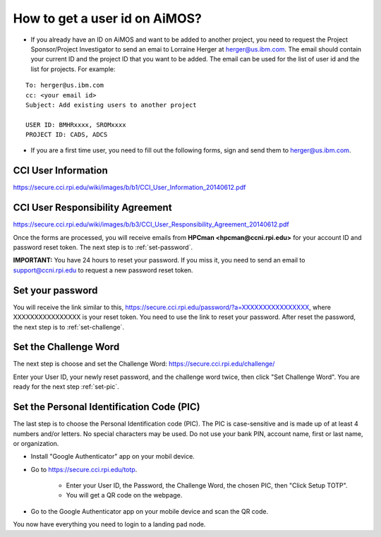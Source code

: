 .. _get-user-id-section:

How to get a  user id on AiMOS?
===============================


* If you already have an ID on AiMOS and want to be added to another project, you need to request the Project Sponsor/Project Investigator to send an emai to Lorraine Herger at herger@us.ibm.com.  The email should contain your current ID and the project ID that you want to be added.  The email can be used for the list of user id and the list for projects. For example:

::
  
  To: herger@us.ibm.com
  cc: <your email id>
  Subject: Add existing users to another project

  USER ID: BMHRxxxx, SROMxxxx
  PROJECT ID: CADS, ADCS


* If you are a first time user, you need to fill out the following forms, sign and send them to herger@us.ibm.com.

CCI User Information
^^^^^^^^^^^^^^^^^^^^

https://secure.cci.rpi.edu/wiki/images/b/b1/CCI_User_Information_20140612.pdf

CCI User Responsibility Agreement
^^^^^^^^^^^^^^^^^^^^^^^^^^^^^^^^^

https://secure.cci.rpi.edu/wiki/images/b/b3/CCI_User_Responsibility_Agreement_20140612.pdf


Once the forms are processed, you will receive emails from **HPCman <hpcman@ccni.rpi.edu>** for your account ID and password reset token. The next step is to :ref:`set-password`.

**IMPORTANT:** You have 24 hours to reset your password.  If you miss it, you need to send an email to support@ccni.rpi.edu to request a new password reset token.

.. _set-password:

Set your password
^^^^^^^^^^^^^^^^^

You will receive the link similar to this, https://secure.cci.rpi.edu/password/?a=XXXXXXXXXXXXXXXX, where XXXXXXXXXXXXXXXX is your reset token. You need to use the link to reset your password.  After reset the password, the next step is to :ref:`set-challenge`.

.. _set-challenge:

Set the Challenge Word
^^^^^^^^^^^^^^^^^^^^^^

The next step is choose and set the Challenge Word: https://secure.cci.rpi.edu/challenge/

Enter your User ID, your newly reset password, and the challenge word twice, then click "Set Challenge Word".  You are ready for the next step :ref:`set-pic`.

.. _set-pic:

Set the Personal Identification Code (PIC)
^^^^^^^^^^^^^^^^^^^^^^^^^^^^^^^^^^^^^^^^^^

The last step is to choose the Personal Identification code (PIC). The PIC is case-sensitive and is made up of at least 4 numbers and/or letters. No special characters may be used. Do not use your bank PIN, account name, first or last name, or organization.

* Install "Google Authenticator" app on your mobil device.

* Go to https://secure.cci.rpi.edu/totp.

    * Enter your User ID, the Password, the Challenge Word, the chosen PIC, then "Click Setup TOTP".
    * You will get a QR code on the webpage.

* Go to the Google Authenticator app on your mobile device and scan the QR code.

You now have everything you need to login to a landing pad node.

